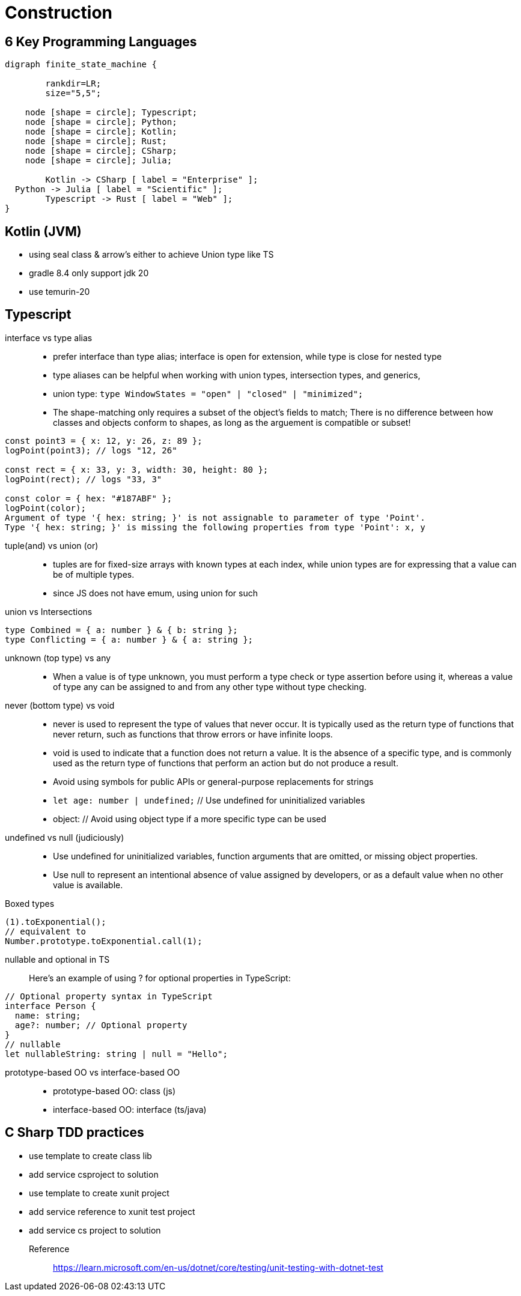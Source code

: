 = Construction
:navtitle: Construction 

== 6 Key Programming Languages

[graphviz]
....
digraph finite_state_machine {

	rankdir=LR;
	size="5,5";

    node [shape = circle]; Typescript;
    node [shape = circle]; Python;
    node [shape = circle]; Kotlin;
    node [shape = circle]; Rust;
    node [shape = circle]; CSharp;
    node [shape = circle]; Julia;

 	Kotlin -> CSharp [ label = "Enterprise" ];
  Python -> Julia [ label = "Scientific" ];
	Typescript -> Rust [ label = "Web" ];
}
....

== Kotlin (JVM)
* using seal class & arrow's either to achieve Union type like TS
* gradle 8.4 only support jdk 20
* use temurin-20 

== Typescript

interface vs type alias::
* prefer interface than type alias; interface is open for extension, while type is close for nested type

* type aliases can be helpful when working with union types, intersection types, and generics,

* union type: `type WindowStates = "open" | "closed" | "minimized";`

* The shape-matching only requires a subset of the object’s fields to match; There is no difference between how classes and objects conform to shapes, as long as the arguement is compatible or subset!

[source,javascript]
----
const point3 = { x: 12, y: 26, z: 89 };
logPoint(point3); // logs "12, 26"

const rect = { x: 33, y: 3, width: 30, height: 80 };
logPoint(rect); // logs "33, 3"

const color = { hex: "#187ABF" };
logPoint(color);
Argument of type '{ hex: string; }' is not assignable to parameter of type 'Point'.
Type '{ hex: string; }' is missing the following properties from type 'Point': x, y
----

tuple(and) vs union (or)::
* tuples are for fixed-size arrays with known types at each index, while union types are for expressing that a value can be of multiple types.

* since JS does not have emum, using union for such

union vs Intersections::

[source]
----
type Combined = { a: number } & { b: string };
type Conflicting = { a: number } & { a: string };
----

unknown (top type) vs any::
* When a value is of type unknown, you must perform a type check or type assertion before using it, whereas a value of type any can be assigned to and from any other type without type checking.

never (bottom type) vs void::
* never is used to represent the type of values that never occur.
It is typically used as the return type of functions that never return, such as functions that throw errors or have infinite loops.

* void is used to indicate that a function does not return a value.
It is the absence of a specific type, and is commonly used as the return type of functions that perform an action but do not produce a result.

* Avoid using symbols for public APIs or general-purpose replacements for strings

* `let age: number | undefined;` // Use undefined for uninitialized variables

* object: // Avoid using object type if a more specific type can be used

undefined vs null (judiciously)::
* Use undefined for uninitialized variables, function arguments that are omitted, or missing object properties.

* Use null to represent an intentional absence of value assigned by developers, or as a default value when no other value is available.


Boxed types::
[source]
----
(1).toExponential();
// equivalent to
Number.prototype.toExponential.call(1);
----

nullable and optional in TS::
Here's an example of using ? for optional properties in TypeScript:

----
// Optional property syntax in TypeScript
interface Person {
  name: string;
  age?: number; // Optional property
}
// nullable
let nullableString: string | null = "Hello";
----

prototype-based OO vs interface-based OO::
* prototype-based OO: class (js)
* interface-based OO: interface (ts/java)

== C Sharp TDD practices
* use template to create class lib
* add service csproject to solution
* use template to create xunit project
* add service reference to xunit test project
* add service cs project to solution

Reference::
https://learn.microsoft.com/en-us/dotnet/core/testing/unit-testing-with-dotnet-test


